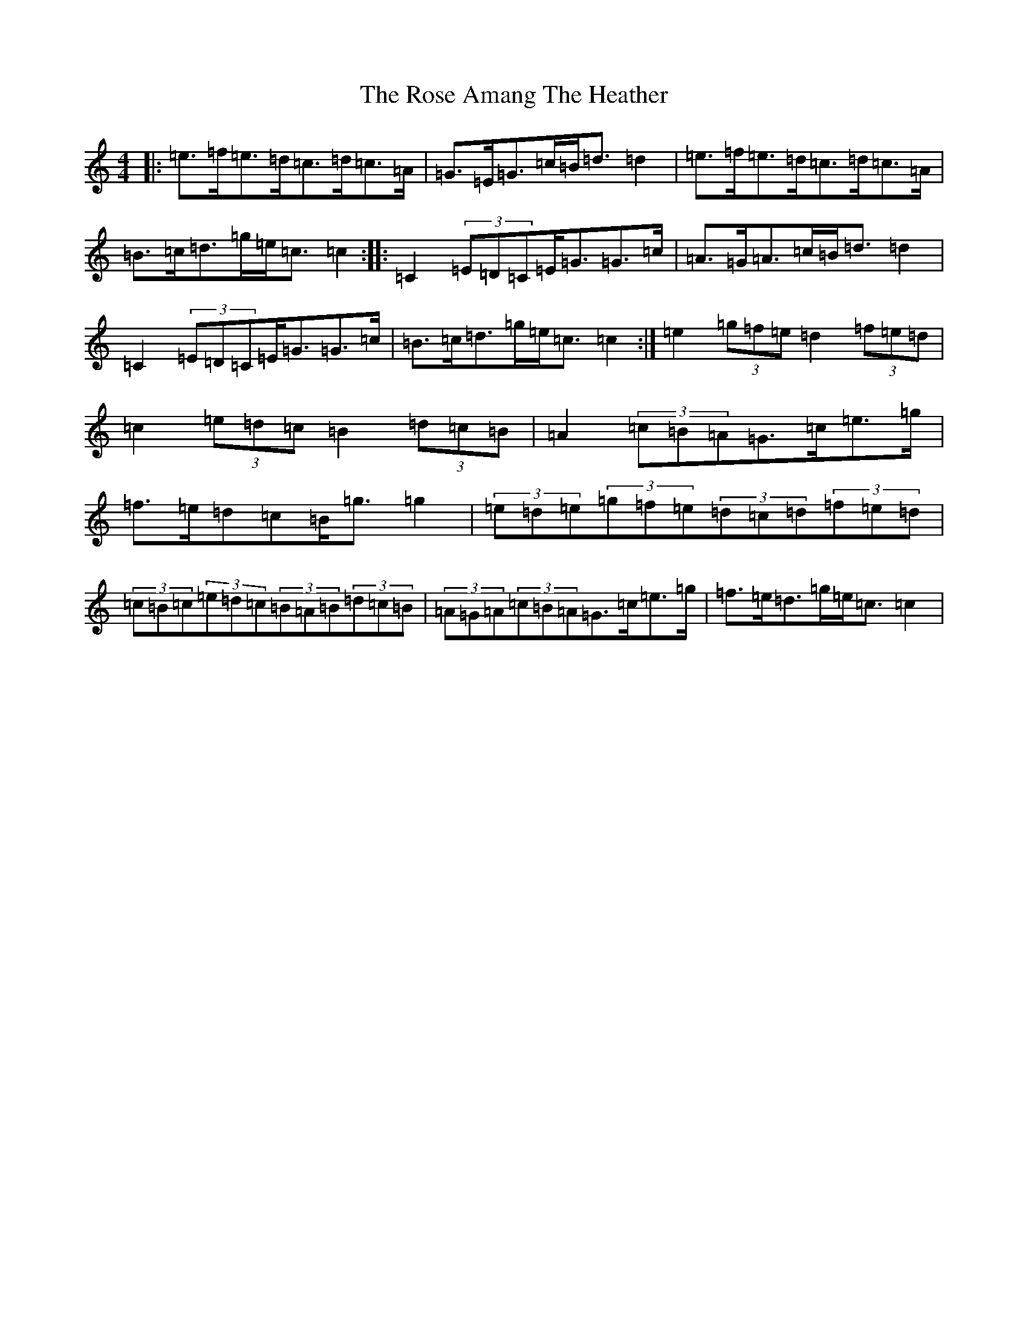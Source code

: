 X: 18527
T: Rose Amang The Heather, The
S: https://thesession.org/tunes/2986#setting2986
Z: D Major
R: strathspey
M: 4/4
L: 1/8
K: C Major
|:=e>=f=e>=d=c>=d=c>=A|=G>=E=G>=c=B<=d=d2|=e>=f=e>=d=c>=d=c>=A|=B>=c=d>=g=e<=c=c2:||:=C2(3=E=D=C=E<=G=G>=c|=A>=G=A>=c=B<=d=d2|=C2(3=E=D=C=E<=G=G>=c|=B>=c=d>=g=e<=c=c2:|=e2(3=g=f=e=d2(3=f=e=d|=c2(3=e=d=c=B2(3=d=c=B|=A2(3=c=B=A=G>=c=e>=g|=f>=e=d=c=B<=g=g2|(3=e=d=e(3=g=f=e(3=d=c=d(3=f=e=d|(3=c=B=c(3=e=d=c(3=B=A=B(3=d=c=B|(3=A=G=A(3=c=B=A=G>=c=e>=g|=f>=e=d>=g=e<=c=c2|